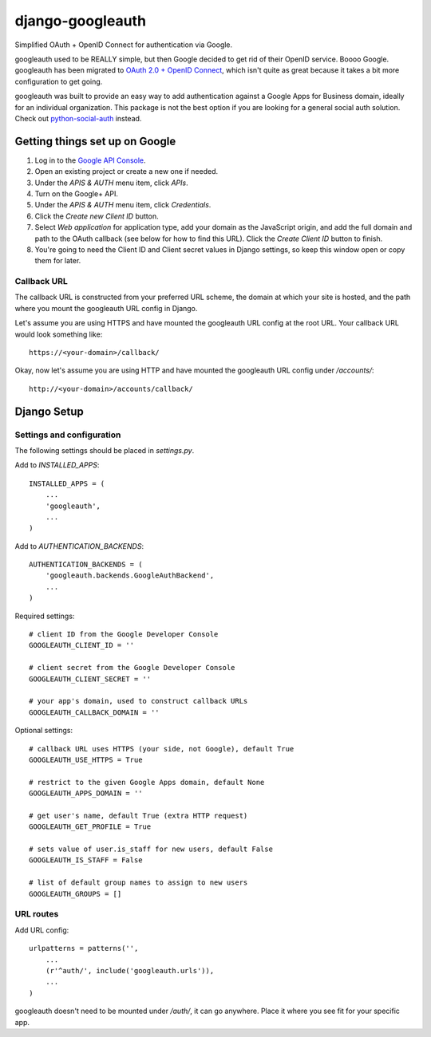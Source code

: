 =================
django-googleauth
=================

Simplified OAuth + OpenID Connect for authentication via Google.

googleauth used to be REALLY simple, but then Google decided to get rid of their OpenID service. Boooo Google. googleauth has been migrated to `OAuth 2.0 + OpenID Connect <https://developers.google.com/accounts/docs/OAuth2Login>`_, which isn't quite as great because it takes a bit more configuration to get going.

googleauth was built to provide an easy way to add authentication against a Google Apps for Business domain, ideally for an individual organization. This package is not the best option if you are looking for a general social auth solution. Check out `python-social-auth <https://pypi.python.org/pypi/python-social-auth>`_ instead.


Getting things set up on Google
===============================

#. Log in to the `Google API Console <https://code.google.com/apis/console>`_.

#. Open an existing project or create a new one if needed.

#. Under the *APIS & AUTH* menu item, click *APIs*.

#. Turn on the Google+ API.

#. Under the *APIS & AUTH* menu item, click *Credentials*.

#. Click the *Create new Client ID* button.

#. Select *Web application* for application type, add your domain as the JavaScript origin, and add the full domain and path to the OAuth callback (see below for how to find this URL). Click the *Create Client ID* button to finish.

#. You're going to need the Client ID and Client secret values in Django settings, so keep this window open or copy them for later.


Callback URL
~~~~~~~~~~~~

The callback URL is constructed from your preferred URL scheme, the domain at which your site is hosted, and the path where you mount the googleauth URL config in Django.

Let's assume you are using HTTPS and have mounted the googleauth URL config at the root URL. Your callback URL would look something like::

    https://<your-domain>/callback/

Okay, now let's assume you are using HTTP and have mounted the googleauth URL config under */accounts/*::

    http://<your-domain>/accounts/callback/


Django Setup
============

Settings and configuration
~~~~~~~~~~~~~~~~~~~~~~~~~~

The following settings should be placed in *settings.py*.

Add to *INSTALLED_APPS*::

    INSTALLED_APPS = (
        ...
        'googleauth',
        ...
    )

Add to *AUTHENTICATION_BACKENDS*::

    AUTHENTICATION_BACKENDS = (
        'googleauth.backends.GoogleAuthBackend',
        ...
    )

Required settings::

    # client ID from the Google Developer Console
    GOOGLEAUTH_CLIENT_ID = ''

    # client secret from the Google Developer Console
    GOOGLEAUTH_CLIENT_SECRET = ''

    # your app's domain, used to construct callback URLs
    GOOGLEAUTH_CALLBACK_DOMAIN = ''



Optional settings::

    # callback URL uses HTTPS (your side, not Google), default True
    GOOGLEAUTH_USE_HTTPS = True

    # restrict to the given Google Apps domain, default None
    GOOGLEAUTH_APPS_DOMAIN = ''

    # get user's name, default True (extra HTTP request)
    GOOGLEAUTH_GET_PROFILE = True

    # sets value of user.is_staff for new users, default False
    GOOGLEAUTH_IS_STAFF = False

    # list of default group names to assign to new users
    GOOGLEAUTH_GROUPS = []

URL routes
~~~~~~~~~~

Add URL config::

    urlpatterns = patterns('',
        ...
        (r'^auth/', include('googleauth.urls')),
        ...
    )

googleauth doesn't need to be mounted under */auth/*, it can go anywhere. Place it where you see fit for your specific app.

